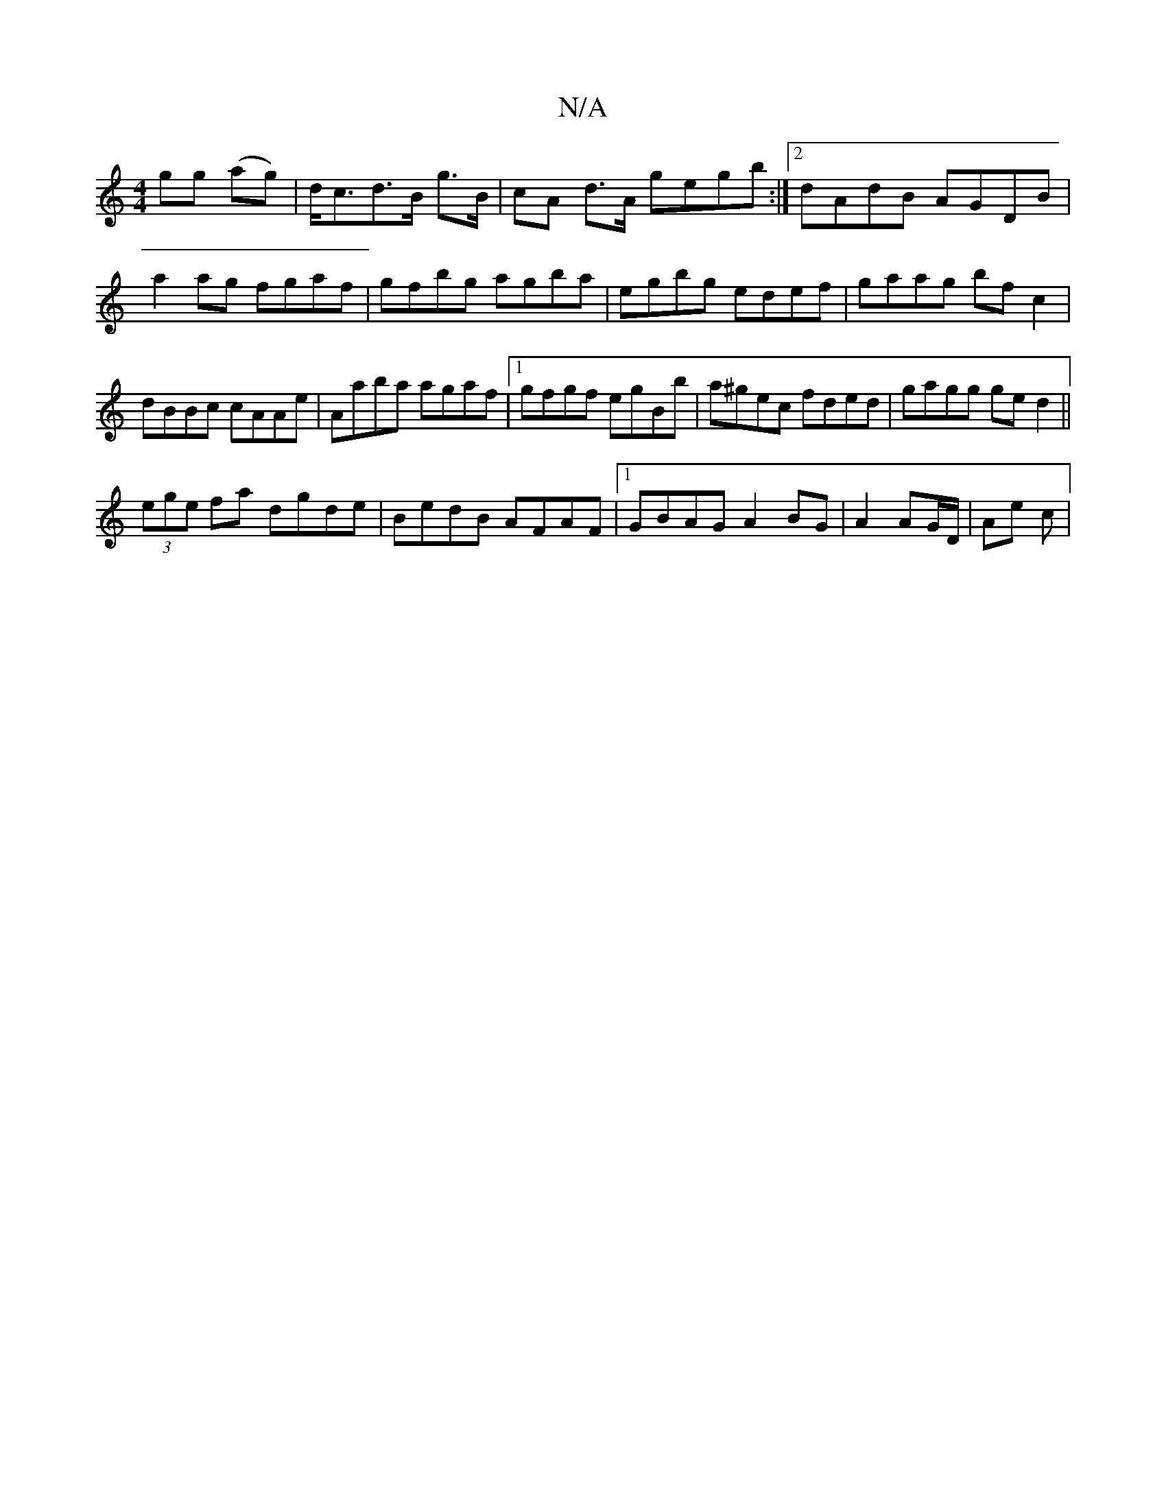 X:1
T:N/A
M:4/4
R:N/A
K:Cmajor
gg (ag)|d<cd>B g>B | cA d>A gegb :|2 dAdB AGDB|a2ag fgaf|gfbg agba| egbg edef|gaag bfc2|dBBc cAAe|Aaba agaf|1 gfgf egBb|a^gec fded|gagg ged2||
(3ege fa dgde | BedB AFAF |1 GBAG A2 BG|A2 AG/D/ | Ae c |